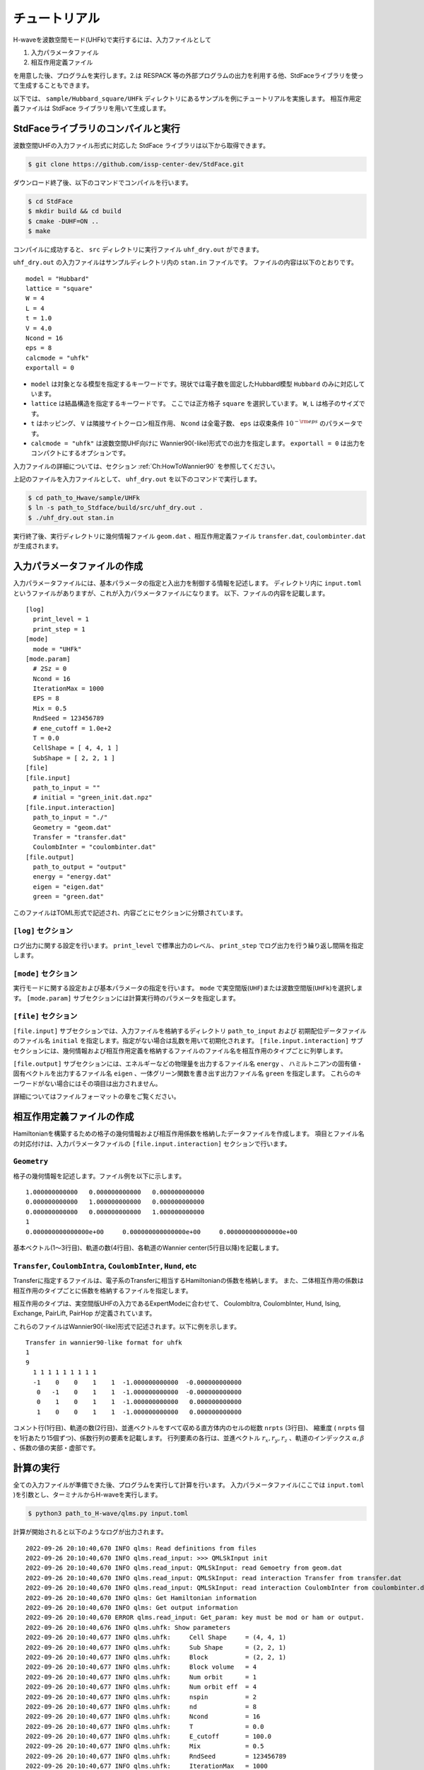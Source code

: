 ==================
チュートリアル
==================

H-waveを波数空間モード(UHFk)で実行するには、入力ファイルとして

1. 入力パラメータファイル
2. 相互作用定義ファイル

を用意した後、プログラムを実行します。2.は RESPACK 等の外部プログラムの出力を利用する他、StdFaceライブラリを使って生成することもできます。

以下では、 ``sample/Hubbard_square/UHFk`` ディレクトリにあるサンプルを例にチュートリアルを実施します。
相互作用定義ファイルは StdFace ライブラリを用いて生成します。

StdFaceライブラリのコンパイルと実行
----------------------------------------------------------------

波数空間UHFの入力ファイル形式に対応した StdFace ライブラリは以下から取得できます。

.. code-block:: bash

    $ git clone https://github.com/issp-center-dev/StdFace.git

ダウンロード終了後、以下のコマンドでコンパイルを行います。

.. code-block:: bash

    $ cd StdFace
    $ mkdir build && cd build
    $ cmake -DUHF=ON ..
    $ make

コンパイルに成功すると、 ``src`` ディレクトリに実行ファイル ``uhf_dry.out`` ができます。

``uhf_dry.out`` の入力ファイルはサンプルディレクトリ内の ``stan.in`` ファイルです。
ファイルの内容は以下のとおりです。

::

    model = "Hubbard"
    lattice = "square"
    W = 4
    L = 4
    t = 1.0
    V = 4.0
    Ncond = 16
    eps = 8
    calcmode = "uhfk"
    exportall = 0

- ``model`` は対象となる模型を指定するキーワードです。現状では電子数を固定したHubbard模型 ``Hubbard`` のみに対応しています。
- ``lattice`` は結晶構造を指定するキーワードです。 ここでは正方格子 ``square`` を選択しています。 ``W``, ``L`` は格子のサイズです。
- ``t`` はホッピング、 ``V`` は隣接サイトクーロン相互作用、 ``Ncond`` は全電子数、 ``eps`` は収束条件 :math:`10^{-{\rm eps}}` のパラメータです。
- ``calcmode = "uhfk"`` は波数空間UHF向けに Wannier90(-like)形式での出力を指定します。 ``exportall = 0`` は出力をコンパクトにするオプションです。

入力ファイルの詳細については、セクション :ref:`Ch:HowToWannier90` を参照してください。

上記のファイルを入力ファイルとして、 ``uhf_dry.out`` を以下のコマンドで実行します。

.. code-block:: bash

    $ cd path_to_Hwave/sample/UHFk
    $ ln -s path_to_Stdface/build/src/uhf_dry.out .
    $ ./uhf_dry.out stan.in

実行終了後、実行ディレクトリに幾何情報ファイル ``geom.dat`` 、相互作用定義ファイル ``transfer.dat``, ``coulombinter.dat`` が生成されます。


入力パラメータファイルの作成
--------------------------------

入力パラメータファイルには、基本パラメータの指定と入出力を制御する情報を記述します。
ディレクトリ内に ``input.toml`` というファイルがありますが、これが入力パラメータファイルになります。
以下、ファイルの内容を記載します。

::

   [log]
     print_level = 1
     print_step = 1
   [mode]
     mode = "UHFk"
   [mode.param]
     # 2Sz = 0
     Ncond = 16
     IterationMax = 1000
     EPS = 8
     Mix = 0.5
     RndSeed = 123456789
     # ene_cutoff = 1.0e+2
     T = 0.0
     CellShape = [ 4, 4, 1 ]
     SubShape = [ 2, 2, 1 ]
   [file]
   [file.input]
     path_to_input = ""
     # initial = "green_init.dat.npz"
   [file.input.interaction]
     path_to_input = "./"
     Geometry = "geom.dat"
     Transfer = "transfer.dat"
     CoulombInter = "coulombinter.dat"
   [file.output]
     path_to_output = "output"
     energy = "energy.dat"
     eigen = "eigen.dat"
     green = "green.dat"

このファイルはTOML形式で記述され、内容ごとにセクションに分類されています。

``[log]`` セクション
^^^^^^^^^^^^^^^^^^^^^^^^^^^^^^^^

ログ出力に関する設定を行います。
``print_level`` で標準出力のレベル、 ``print_step`` でログ出力を行う繰り返し間隔を指定します。

``[mode]`` セクション
^^^^^^^^^^^^^^^^^^^^^^^^^^^^^^^^

実行モードに関する設定および基本パラメータの指定を行います。
``mode`` で実空間版(``UHF``)または波数空間版(``UHFk``)を選択します。
``[mode.param]`` サブセクションには計算実行時のパラメータを指定します。

``[file]`` セクション
^^^^^^^^^^^^^^^^^^^^^^^^^^^^^^^^

``[file.input]`` サブセクションでは、入力ファイルを格納するディレクトリ ``path_to_input`` および
初期配位データファイルのファイル名 ``initial`` を指定します。指定がない場合は乱数を用いて初期化されます。
``[file.input.interaction]`` サブセクションには、幾何情報および相互作用定義を格納するファイルのファイル名を相互作用のタイプごとに列挙します。

``[file.output]`` サブセクションには、エネルギーなどの物理量を出力するファイル名 ``energy`` 、
ハミルトニアンの固有値・固有ベクトルを出力するファイル名 ``eigen`` 、一体グリーン関数を書き出す出力ファイル名 ``green`` を指定します。
これらのキーワードがない場合にはその項目は出力されません。

詳細についてはファイルフォーマットの章をご覧ください。


相互作用定義ファイルの作成
----------------------------------------

Hamiltonianを構築するための格子の幾何情報および相互作用係数を格納したデータファイルを作成します。
項目とファイル名の対応付けは、入力パラメータファイルの ``[file.input.interaction]`` セクションで行います。

``Geometry``
^^^^^^^^^^^^^^^^^^^^^^^^^^^^^^^^

格子の幾何情報を記述します。ファイル例を以下に示します。

::

   1.000000000000   0.000000000000   0.000000000000
   0.000000000000   1.000000000000   0.000000000000
   0.000000000000   0.000000000000   1.000000000000
   1
   0.000000000000000e+00     0.000000000000000e+00     0.000000000000000e+00

基本ベクトル(1〜3行目)、軌道の数(4行目)、各軌道のWannier center(5行目以降)を記載します。

``Transfer``, ``CoulombIntra``, ``CoulombInter``, ``Hund``, etc
^^^^^^^^^^^^^^^^^^^^^^^^^^^^^^^^^^^^^^^^^^^^^^^^^^^^^^^^^^^^^^^^

Transferに指定するファイルは、電子系のTransferに相当するHamiltonianの係数を格納します。
また、二体相互作用の係数は相互作用のタイプごとに係数を格納するファイルを指定します。

相互作用のタイプは、実空間版UHFの入力であるExpertModeに合わせて、
CoulombItra, CoulombInter, Hund, Ising, Exchange, PairLift, PairHop が定義されています。

これらのファイルはWannier90(-like)形式で記述されます。以下に例を示します。
::

    Transfer in wannier90-like format for uhfk
    1
    9
      1 1 1 1 1 1 1 1 1
      -1    0    0    1    1  -1.000000000000  -0.000000000000
       0   -1    0    1    1  -1.000000000000  -0.000000000000
       0    1    0    1    1  -1.000000000000   0.000000000000
       1    0    0    1    1  -1.000000000000   0.000000000000


コメント行(1行目)、軌道の数(2行目)、並進ベクトルをすべて収める直方体内のセルの総数 ``nrpts`` (3行目)、
縮重度 ( ``nrpts`` 個を1行あたり15個ずつ)、係数行列の要素を記載します。
行列要素の各行は、並進ベクトル :math:`r_x, r_y, r_z` 、軌道のインデックス :math:`\alpha, \beta` 、係数の値の実部・虚部です。

   
計算の実行
----------------------------------------

全ての入力ファイルが準備できた後、プログラムを実行して計算を行います。
入力パラメータファイル(ここでは ``input.toml`` )を引数とし、ターミナルからH-waveを実行します。

.. code-block:: bash

    $ python3 path_to_H-wave/qlms.py input.toml

計算が開始されると以下のようなログが出力されます。

::

   2022-09-26 20:10:40,670 INFO qlms: Read definitions from files
   2022-09-26 20:10:40,670 INFO qlms.read_input: >>> QMLSkInput init
   2022-09-26 20:10:40,670 INFO qlms.read_input: QMLSkInput: read Gemoetry from geom.dat
   2022-09-26 20:10:40,670 INFO qlms.read_input: QMLSkInput: read interaction Transfer from transfer.dat
   2022-09-26 20:10:40,670 INFO qlms.read_input: QMLSkInput: read interaction CoulombInter from coulombinter.dat
   2022-09-26 20:10:40,670 INFO qlms: Get Hamiltonian information
   2022-09-26 20:10:40,670 INFO qlms: Get output information
   2022-09-26 20:10:40,670 ERROR qlms.read_input: Get_param: key must be mod or ham or output.
   2022-09-26 20:10:40,676 INFO qlms.uhfk: Show parameters
   2022-09-26 20:10:40,677 INFO qlms.uhfk:     Cell Shape     = (4, 4, 1)
   2022-09-26 20:10:40,677 INFO qlms.uhfk:     Sub Shape      = (2, 2, 1)
   2022-09-26 20:10:40,677 INFO qlms.uhfk:     Block          = (2, 2, 1)
   2022-09-26 20:10:40,677 INFO qlms.uhfk:     Block volume   = 4
   2022-09-26 20:10:40,677 INFO qlms.uhfk:     Num orbit      = 1
   2022-09-26 20:10:40,677 INFO qlms.uhfk:     Num orbit eff  = 4
   2022-09-26 20:10:40,677 INFO qlms.uhfk:     nspin          = 2
   2022-09-26 20:10:40,677 INFO qlms.uhfk:     nd             = 8
   2022-09-26 20:10:40,677 INFO qlms.uhfk:     Ncond          = 16
   2022-09-26 20:10:40,677 INFO qlms.uhfk:     T              = 0.0
   2022-09-26 20:10:40,677 INFO qlms.uhfk:     E_cutoff       = 100.0
   2022-09-26 20:10:40,677 INFO qlms.uhfk:     Mix            = 0.5
   2022-09-26 20:10:40,677 INFO qlms.uhfk:     RndSeed        = 123456789
   2022-09-26 20:10:40,677 INFO qlms.uhfk:     IterationMax   = 1000
   2022-09-26 20:10:40,677 INFO qlms.uhfk:     EPS            = 1e-10
   2022-09-26 20:10:40,677 INFO qlms: Start UHF calculation
   2022-09-26 20:10:40,677 INFO qlms.uhfk: Start UHFk calculations
   2022-09-26 20:10:40,678 INFO qlms.uhfk: step, rest, energy, NCond, Sz
   2022-09-26 20:10:40,678 INFO qlms.uhfk: >>> _make_ham_trans
   2022-09-26 20:10:40,678 INFO qlms.uhfk: >>> _make_ham_inter
   2022-09-26 20:10:40,678 INFO qlms.uhfk: >>> _initial_green
   2022-09-26 20:10:40,678 INFO qlms.uhfk: initialize green function with random numbers
   2022-09-26 20:10:40,678 INFO qlms.uhfk: >>> _make_ham
   2022-09-26 20:10:40,678 INFO qlms.uhfk: Transfer
   2022-09-26 20:10:40,678 INFO qlms.uhfk: CoulombInter
   2022-09-26 20:10:40,678 INFO qlms.uhfk: >>> _diag
   2022-09-26 20:10:40,678 INFO qlms.uhfk: >>> _green
   2022-09-26 20:10:40,679 INFO qlms.uhfk: >>> _calc_energy
   2022-09-26 20:10:40,679 INFO qlms.uhfk: energy: Band = -23.667008125494903
   2022-09-26 20:10:40,679 INFO qlms.uhfk: energy: CoulombInter = (-110.6624082612382+0j)
   2022-09-26 20:10:40,679 INFO qlms.uhfk: >>> _calc_phys
   2022-09-26 20:10:40,679 INFO qlms.uhfk: ncond = (16+0j)
   2022-09-26 20:10:40,679 INFO qlms.uhfk: sz = (-0.20286136558082468+0j)
   2022-09-26 20:10:40,679 INFO qlms.uhfk: rest = 1.9972424769561912
   2022-09-26 20:10:40,679 INFO qlms.uhfk: 0, 0.015603457, -134.32942, 16, -0.1014 
   2022-09-26 20:10:40,679 INFO qlms.uhfk: >>> _make_ham
   ...

入力ファイル読み込みに関するログが出力されたあと、波数空間UHF計算の計算過程に関する情報が出力されます。
出力ファイルは ``input.toml`` の ``[file.output]`` セクションの指定に従い、
``output`` ディレクトリに ``energy.dat`` , ``eigen.dat.npz``, ``green.dat.npz`` ファイルが出力されます。

出力ファイルの詳細についてはファイルフォーマットの章をご覧ください。
